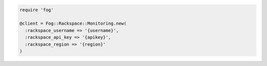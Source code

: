 .. code-block:: csharp

.. code-block:: java

.. code-block:: javascript

.. code-block:: php

.. code-block:: python

.. code-block:: ruby

  require 'fog'

  @client = Fog::Rackspace::Monitoring.new(
    :rackspace_username => '{username}',
    :rackspace_api_key => '{apikey}',
    :rackspace_region => '{region}'
  )

.. code-block:: curl
    # Export the publicURL for Identity to the auth variable:
    $ export auth="https://identity.api.rackspacecloud.com/v2.0/tokens"
    # 
    # To authenticate, you use your Rackspace Cloud Account user name and API key:
    $ curl -s $auth -X 'POST' \
        -d '{"auth":{"RAX-KSKEY:apiKeyCredentials":{"username":"{username}", "apiKey":"{apiKey"}}}' \
        -H "Content-Type: application/json" | python -m json.tool
    #
    # In the output, find your authentication token in the id field in the token element.
    # Export your token to the token environment variable:
    $ export token="{token}"
    #
    # To perform Cloud Monitoring operations, export the publicURL for cloudMonitoring 
    # to the publicUrlFiles variable:
    $ export publicUrlFiles="https://monitoring.api.rackspacecloud.com/v1.0/{account}"
    #
    # NOTE: {username}, {apiKey}, {token}, and {account} are placeholders: 
    # Replace them with actual values and do not enclose the values with {}.